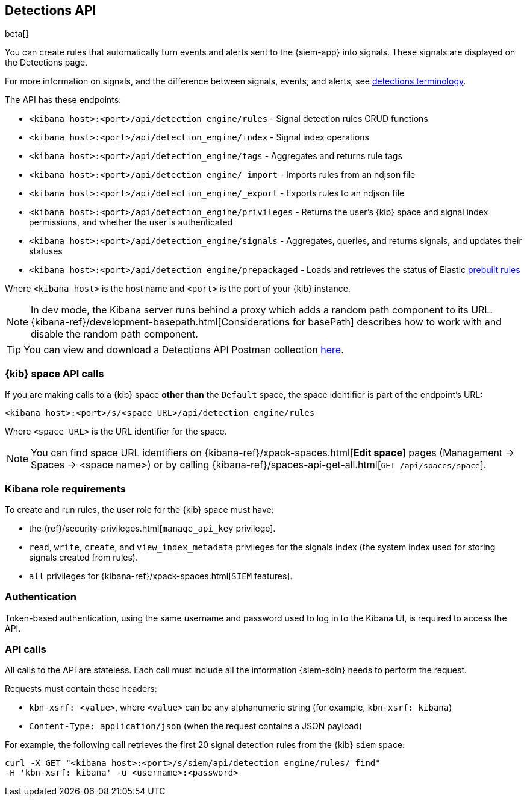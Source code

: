 [[rule-api-overview]]
[role="xpack"]
== Detections API

beta[]

You can create rules that automatically turn events and alerts sent to the
{siem-app} into signals. These signals are displayed on the Detections page. 

For more information on signals, and the difference between signals, events, 
and alerts, see <<det-engine-terminology, detections terminology>>.

The API has these endpoints:

* `<kibana host>:<port>/api/detection_engine/rules` - Signal detection rules
CRUD functions
* `<kibana host>:<port>/api/detection_engine/index` - Signal index operations
* `<kibana host>:<port>/api/detection_engine/tags` - Aggregates and returns
rule tags
* `<kibana host>:<port>/api/detection_engine/_import` - Imports rules from an
ndjson file
* `<kibana host>:<port>/api/detection_engine/_export` - Exports rules to an
ndjson file
* `<kibana host>:<port>/api/detection_engine/privileges` - Returns the user's
{kib} space and signal index permissions, and whether the user is authenticated
* `<kibana host>:<port>/api/detection_engine/signals` - Aggregates, queries, and
returns signals, and updates their statuses
* `<kibana host>:<port>/api/detection_engine/prepackaged` - Loads and retrieves
the status of Elastic <<prebuilt-rules, prebuilt rules>>

Where `<kibana host>` is the host name and `<port>` is the port of your {kib}
instance.

NOTE: In dev mode, the Kibana server runs behind a proxy which adds a random 
path component to its URL.
{kibana-ref}/development-basepath.html[Considerations for basePath] describes 
how to work with and disable the random path component.

TIP: You can view and download a Detections API Postman collection
https://github.com/elastic/examples/tree/master/Security%20Analytics/SIEM-examples/Detections-API[here].

[float]
=== {kib} space API calls

If you are making calls to a {kib} space *other than* the `Default` space, the 
space identifier is part of the endpoint's URL:

`<kibana host>:<port>/s/<space URL>/api/detection_engine/rules`

Where `<space URL>` is the URL identifier for the space.

NOTE: You can find space URL identifiers on
{kibana-ref}/xpack-spaces.html[*Edit space*] pages (Management -> Spaces -> 
<space name>) or by calling
{kibana-ref}/spaces-api-get-all.html[`GET /api/spaces/space`].

[float]
=== Kibana role requirements

To create and run rules, the user role for the {kib} space must have:

* the {ref}/security-privileges.html[`manage_api_key` privilege].
* `read`, `write`, `create`, and `view_index_metadata` privileges for the 
signals index (the system index used for storing signals created from rules).
* `all` privileges for {kibana-ref}/xpack-spaces.html[`SIEM` features].

[float]
=== Authentication

Token-based authentication, using the same username and password used to log in
to the Kibana UI, is required to access the API.

[float]
=== API calls

All calls to the API are stateless. Each call must include all the information {siem-soln} needs to perform the request.

Requests must contain these headers:

* `kbn-xsrf: <value>`, where `<value>` can be any alphanumeric string (for 
example, `kbn-xsrf: kibana`)
* `Content-Type: application/json` (when the request contains a JSON payload)

For example, the following call retrieves the first 20 signal detection rules 
from the {kib} `siem` space:

[source,js]
--------------------------------------------------
curl -X GET "<kibana host>:<port>/s/siem/api/detection_engine/rules/_find"
-H 'kbn-xsrf: kibana' -u <username>:<password>
--------------------------------------------------